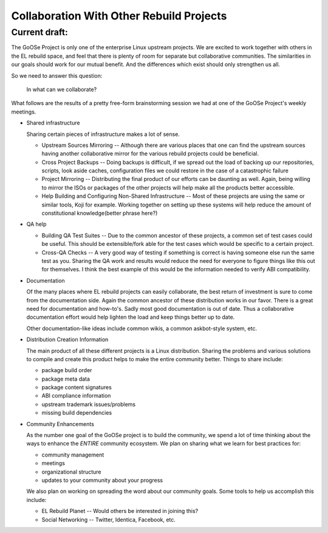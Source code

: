 ========================================
Collaboration With Other Rebuild Projects
========================================

Current draft:
##############
The GoOSe Project is only one of the enterprise Linux upstream projects. We are excited to work together with others in the EL rebuild space, and feel that there is plenty of room for separate but collaborative communities. The similarities in our goals should work for our mutual benefit. And the differences which exist should only strengthen us all.

So we need to answer this question:

   In what can we collaborate?

What follows are the results of a pretty free-form brainstorming session we had at one of the GoOSe Project's weekly meetings.

* Shared infrastructure
  
  Sharing certain pieces of infrastructure makes a lot of sense.
  
  * Upstream Sources Mirroring -- Although there are various places that one can find the upstream sources having another collaborative mirror for the various rebuild projects could be beneficial.
  * Cross Project Backups -- Doing backups is difficult, if we spread out the load of backing up our repositories, scripts, look aside caches, configuration files we could restore in the case of a catastrophic failure
  * Project Mirroring -- Distributing the final product of our efforts can be daunting as well. Again, being willing to mirror the ISOs or packages of the other projects will help make all the products better accessible.
  * Help Building and Configuring Non-Shared Infrastructure -- Most of these projects are using the same or similar tools, Koji for example. Working together on setting up these systems will help reduce the amount of constitutional knowledge(better phrase here?)

* QA help

  * Building QA Test Suites -- Due to the common ancestor of these projects, a common set of test cases could be useful. This should be extensible/fork able for the test cases which would be specific to a certain project.
  * Cross-QA Checks -- A very good way of testing if something is correct is having someone else run the same test as you. Sharing the QA work and results would reduce the need for everyone to figure things like this out for themselves. I think the best example of this would be the information needed to verify ABI compatibility.

* Documentation

  Of the many places where EL rebuild projects can easily collaborate, the best return of investment is sure to come from the documentation side. Again the common ancestor of these distribution works in our favor. There is a great need for documentation and how-to's. Sadly most good documentation is out of date. Thus a collaborative documentation effort would help lighten the load and keep things better up to date.

  Other documentation-like ideas include common wikis, a common askbot-style system, etc.

* Distribution Creation Information

  The main product of all these different projects is a Linux distribution. Sharing the problems and various solutions to compile and create this product helps to make the entire community better. Things to share include:

  * package build order
  * package meta data
  * package content signatures
  * ABI compliance information
  * upstream trademark issues/problems
  * missing build dependencies

* Community Enhancements

  As the number one goal of the GoOSe project is to build the community, we spend a lot of time thinking about the ways to enhance the *ENTIRE* community ecosystem. We plan on sharing what we learn for best practices for:

  * community management
  * meetings 
  * organizational structure
  * updates to your community about your progress

  We also plan on working on spreading the word about our community goals. Some tools to help us accomplish this include:

  * EL Rebuild Planet -- Would others be interested in joining this?
  * Social Networking -- Twitter, Identica, Facebook, etc.


